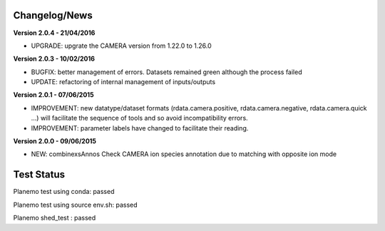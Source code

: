 
Changelog/News
--------------

**Version 2.0.4 - 21/04/2016**

- UPGRADE: upgrate the CAMERA version from 1.22.0 to 1.26.0


**Version 2.0.3 - 10/02/2016**

- BUGFIX: better management of errors. Datasets remained green although the process failed

- UPDATE: refactoring of internal management of inputs/outputs


**Version 2.0.1 - 07/06/2015**

- IMPROVEMENT: new datatype/dataset formats (rdata.camera.positive, rdata.camera.negative, rdata.camera.quick ...) will facilitate the sequence of tools and so avoid incompatibility errors.

- IMPROVEMENT: parameter labels have changed to facilitate their reading.


**Version 2.0.0 - 09/06/2015**

- NEW: combinexsAnnos Check CAMERA ion species annotation due to matching with opposite ion mode 


Test Status
-----------

Planemo test using conda: passed

Planemo test using source env.sh: passed

Planemo shed_test : passed

